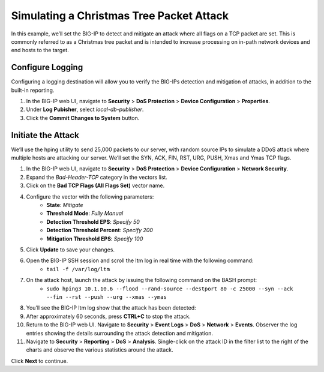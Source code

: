 Simulating a Christmas Tree Packet Attack
=========================================

In this example, we’ll set the BIG-IP to detect and mitigate an attack where all flags on a 
TCP packet are set. This is commonly referred to as a Christmas tree packet and is intended 
to increase processing on in-path network devices and end hosts to the target.

Configure Logging
-----------------

Configuring a logging destination will allow you to verify the BIG-IPs detection and mitigation 
of attacks, in addition to the built-in reporting.

#. In the BIG-IP web UI, navigate to **Security** > **DoS Protection** > **Device Configuration** > **Properties**.
#. Under **Log Pubisher**, select *local-db-publisher*.
#. Click the **Commit Changes to System** button.

Initiate the Attack
-------------------

We’ll use the hping utility to send 25,000 packets to our server, with random source IPs to simulate a DDoS attack where multiple hosts are attacking our server. We’ll set the SYN, ACK, FIN, RST, URG, PUSH, Xmas and Ymas TCP flags.

#. In the BIG-IP web UI, navigate to **Security** > **DoS Protection** > **Device Configuration** > **Network Security**.
#. Expand the *Bad-Header-TCP* category in the vectors list.
#. Click on the **Bad TCP Flags (All Flags Set)** vector name.
#. Configure the vector with the following parameters:
    - **State**: *Mitigate*
    - **Threshold Mode**: *Fully Manual*
    - **Detection Threshold EPS**: *Specify 50*
    - **Detection Threshold Percent**: *Specify 200*
    - **Mitigation Threshold EPS**: *Specify 100*
#. Click **Update** to save your changes.
#. Open the BIG-IP SSH session and scroll the ltm log in real time with the following command: 
    - ``tail -f /var/log/ltm``
#. On the attack host, launch the attack by issuing the following command on the BASH prompt: 
    - ``sudo hping3 10.1.10.6 --flood --rand-source --destport 80 -c 25000 --syn --ack --fin --rst --push --urg --xmas --ymas``
#. You’ll see the BIG-IP ltm log show that the attack has been detected:
#. After approximately 60 seconds, press **CTRL+C** to stop the attack.
#. Return to the BIG-IP web UI. Navigate to **Security** > **Event Logs** > **DoS** > **Network** > **Events**. Observer the log entries showing the details surrounding the attack detection and mitigation.
#. Navigate to **Security** > **Reporting** > **DoS** > **Analysis**. Single-click on the attack ID in the filter list to the right of the charts and observe the various statistics around the attack.

Click **Next** to continue.